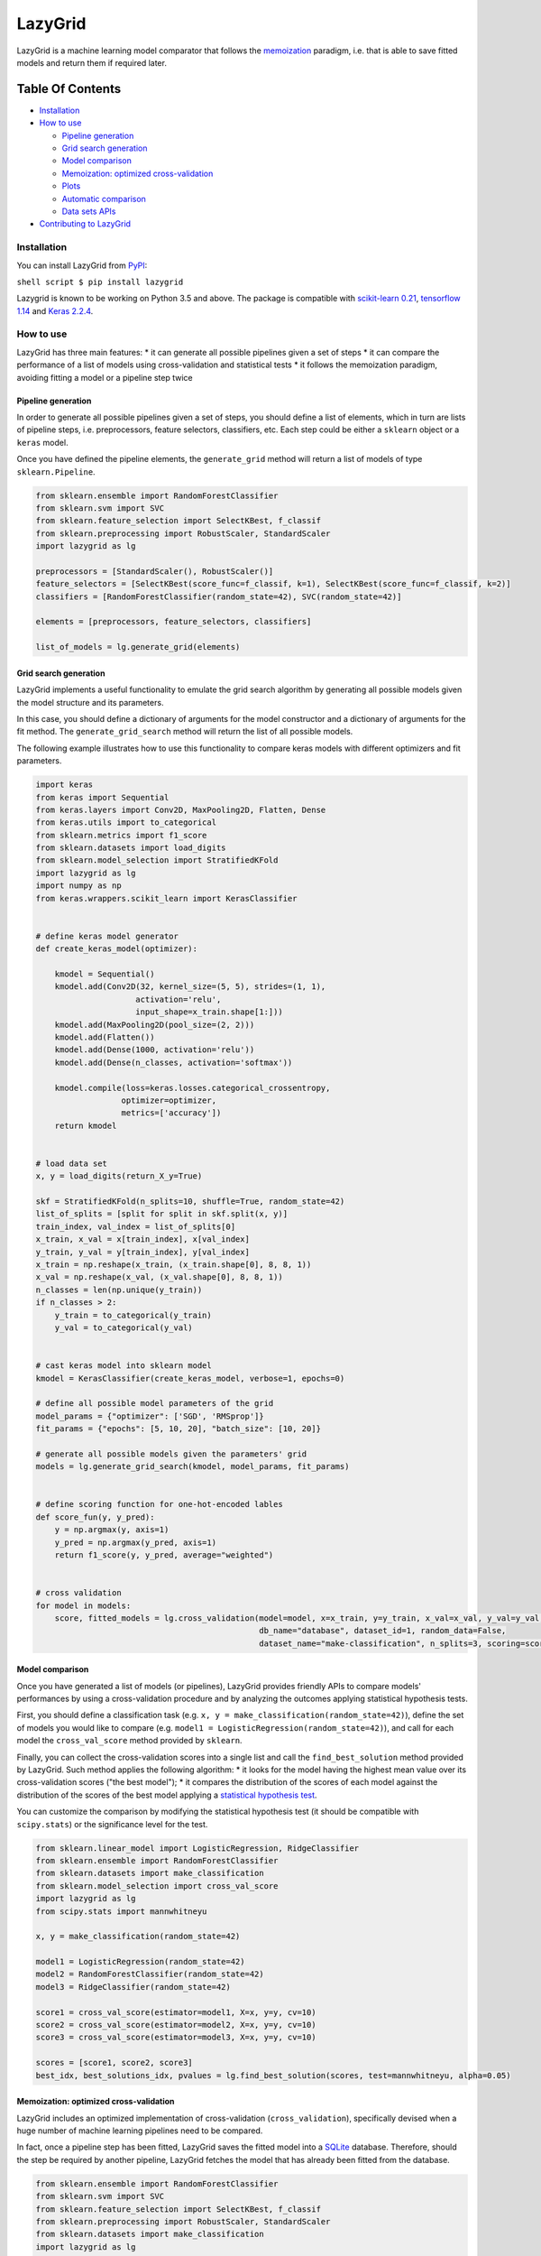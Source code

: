 LazyGrid
========

LazyGrid is a machine learning model comparator that follows the
`memoization <https://en.wikipedia.org/wiki/Memoization>`__ paradigm,
i.e. that is able to save fitted models and return them if required
later.

Table Of Contents
^^^^^^^^^^^^^^^^^

-  `Installation <#installation>`__
-  `How to use <#how-to-use>`__

   -  `Pipeline generation <#pipeline-generation>`__
   -  `Grid search generation <#grid-search-generation>`__
   -  `Model comparison <#model-comparison>`__
   -  `Memoization: optimized
      cross-validation <#memoization-optimized-cross-validation>`__
   -  `Plots <#plots>`__
   -  `Automatic comparison <#automatic-comparison>`__
   -  `Data sets APIs <#data-sets-apis>`__

-  `Contributing to LazyGrid <CONTRIBUTING.md>`__

Installation
------------

You can install LazyGrid from
`PyPI <https://pypi.org/project/lazygrid/>`__:

``shell script $ pip install lazygrid``

Lazygrid is known to be working on Python 3.5 and above. The package is
compatible with `scikit-learn
0.21 <https://scikit-learn.org/stable/index.html>`__, `tensorflow
1.14 <https://www.tensorflow.org/>`__ and `Keras
2.2.4 <https://keras.io/>`__.

How to use
----------

LazyGrid has three main features: \* it can generate all possible
pipelines given a set of steps \* it can compare the performance of a
list of models using cross-validation and statistical tests \* it
follows the memoization paradigm, avoiding fitting a model or a pipeline
step twice

Pipeline generation
~~~~~~~~~~~~~~~~~~~

In order to generate all possible pipelines given a set of steps, you
should define a list of elements, which in turn are lists of pipeline
steps, i.e. preprocessors, feature selectors, classifiers, etc. Each
step could be either a ``sklearn`` object or a ``keras`` model.

Once you have defined the pipeline elements, the ``generate_grid``
method will return a list of models of type ``sklearn.Pipeline``.

.. code:: python

    from sklearn.ensemble import RandomForestClassifier
    from sklearn.svm import SVC
    from sklearn.feature_selection import SelectKBest, f_classif
    from sklearn.preprocessing import RobustScaler, StandardScaler
    import lazygrid as lg

    preprocessors = [StandardScaler(), RobustScaler()]
    feature_selectors = [SelectKBest(score_func=f_classif, k=1), SelectKBest(score_func=f_classif, k=2)]
    classifiers = [RandomForestClassifier(random_state=42), SVC(random_state=42)]

    elements = [preprocessors, feature_selectors, classifiers]

    list_of_models = lg.generate_grid(elements)

Grid search generation
~~~~~~~~~~~~~~~~~~~~~~

LazyGrid implements a useful functionality to emulate the grid search
algorithm by generating all possible models given the model structure
and its parameters.

In this case, you should define a dictionary of arguments for the model
constructor and a dictionary of arguments for the fit method. The
``generate_grid_search`` method will return the list of all possible
models.

The following example illustrates how to use this functionality to
compare keras models with different optimizers and fit parameters.

.. code:: python

    import keras
    from keras import Sequential
    from keras.layers import Conv2D, MaxPooling2D, Flatten, Dense
    from keras.utils import to_categorical
    from sklearn.metrics import f1_score
    from sklearn.datasets import load_digits
    from sklearn.model_selection import StratifiedKFold
    import lazygrid as lg
    import numpy as np
    from keras.wrappers.scikit_learn import KerasClassifier


    # define keras model generator
    def create_keras_model(optimizer):

        kmodel = Sequential()
        kmodel.add(Conv2D(32, kernel_size=(5, 5), strides=(1, 1),
                         activation='relu',
                         input_shape=x_train.shape[1:]))
        kmodel.add(MaxPooling2D(pool_size=(2, 2)))
        kmodel.add(Flatten())
        kmodel.add(Dense(1000, activation='relu'))
        kmodel.add(Dense(n_classes, activation='softmax'))

        kmodel.compile(loss=keras.losses.categorical_crossentropy,
                      optimizer=optimizer,
                      metrics=['accuracy'])
        return kmodel


    # load data set
    x, y = load_digits(return_X_y=True)

    skf = StratifiedKFold(n_splits=10, shuffle=True, random_state=42)
    list_of_splits = [split for split in skf.split(x, y)]
    train_index, val_index = list_of_splits[0]
    x_train, x_val = x[train_index], x[val_index]
    y_train, y_val = y[train_index], y[val_index]
    x_train = np.reshape(x_train, (x_train.shape[0], 8, 8, 1))
    x_val = np.reshape(x_val, (x_val.shape[0], 8, 8, 1))
    n_classes = len(np.unique(y_train))
    if n_classes > 2:
        y_train = to_categorical(y_train)
        y_val = to_categorical(y_val)


    # cast keras model into sklearn model
    kmodel = KerasClassifier(create_keras_model, verbose=1, epochs=0)

    # define all possible model parameters of the grid
    model_params = {"optimizer": ['SGD', 'RMSprop']}
    fit_params = {"epochs": [5, 10, 20], "batch_size": [10, 20]}

    # generate all possible models given the parameters' grid
    models = lg.generate_grid_search(kmodel, model_params, fit_params)


    # define scoring function for one-hot-encoded lables
    def score_fun(y, y_pred):
        y = np.argmax(y, axis=1)
        y_pred = np.argmax(y_pred, axis=1)
        return f1_score(y, y_pred, average="weighted")


    # cross validation
    for model in models:
        score, fitted_models = lg.cross_validation(model=model, x=x_train, y=y_train, x_val=x_val, y_val=y_val,
                                                   db_name="database", dataset_id=1, random_data=False,
                                                   dataset_name="make-classification", n_splits=3, scoring=score_fun)

Model comparison
~~~~~~~~~~~~~~~~

Once you have generated a list of models (or pipelines), LazyGrid
provides friendly APIs to compare models' performances by using a
cross-validation procedure and by analyzing the outcomes applying
statistical hypothesis tests.

First, you should define a classification task (e.g.
``x, y = make_classification(random_state=42)``), define the set of
models you would like to compare (e.g.
``model1 = LogisticRegression(random_state=42)``), and call for each
model the ``cross_val_score`` method provided by ``sklearn``.

Finally, you can collect the cross-validation scores into a single list
and call the ``find_best_solution`` method provided by LazyGrid. Such
method applies the following algorithm: \* it looks for the model having
the highest mean value over its cross-validation scores ("the best
model"); \* it compares the distribution of the scores of each model
against the distribution of the scores of the best model applying a
`statistical hypothesis test <lazygrid/statistics.md>`__.

You can customize the comparison by modifying the statistical hypothesis
test (it should be compatible with ``scipy.stats``) or the significance
level for the test.

.. code:: python

    from sklearn.linear_model import LogisticRegression, RidgeClassifier
    from sklearn.ensemble import RandomForestClassifier
    from sklearn.datasets import make_classification
    from sklearn.model_selection import cross_val_score
    import lazygrid as lg
    from scipy.stats import mannwhitneyu

    x, y = make_classification(random_state=42)

    model1 = LogisticRegression(random_state=42)
    model2 = RandomForestClassifier(random_state=42)
    model3 = RidgeClassifier(random_state=42)

    score1 = cross_val_score(estimator=model1, X=x, y=y, cv=10)
    score2 = cross_val_score(estimator=model2, X=x, y=y, cv=10)
    score3 = cross_val_score(estimator=model3, X=x, y=y, cv=10)

    scores = [score1, score2, score3]
    best_idx, best_solutions_idx, pvalues = lg.find_best_solution(scores, test=mannwhitneyu, alpha=0.05)

Memoization: optimized cross-validation
~~~~~~~~~~~~~~~~~~~~~~~~~~~~~~~~~~~~~~~

LazyGrid includes an optimized implementation of cross-validation
(``cross_validation``), specifically devised when a huge number of
machine learning pipelines need to be compared.

In fact, once a pipeline step has been fitted, LazyGrid saves the fitted
model into a `SQLite <https://www.sqlite.org/index.html>`__ database.
Therefore, should the step be required by another pipeline, LazyGrid
fetches the model that has already been fitted from the database.

.. code:: python

    from sklearn.ensemble import RandomForestClassifier
    from sklearn.svm import SVC
    from sklearn.feature_selection import SelectKBest, f_classif
    from sklearn.preprocessing import RobustScaler, StandardScaler
    from sklearn.datasets import make_classification
    import lazygrid as lg

    x, y = make_classification(random_state=42)

    preprocessors = [StandardScaler(), RobustScaler()]
    feature_selectors = [SelectKBest(score_func=f_classif, k=1), SelectKBest(score_func=f_classif, k=2)]
    classifiers = [RandomForestClassifier(random_state=42), SVC(random_state=42)]

    elements = [preprocessors, feature_selectors, classifiers]

    models = lg.generate_grid(elements)

    for model in models:
        score, fitted_models = lg.cross_validation(model=model, x=x, y=y,
                                                   db_name="database", dataset_id=1,
                                                   dataset_name="make-classification")

Plots
~~~~~

LazyGrid includes some standard features for presenting results as
plots, among which confusion matrixes and box plots.

.. code:: python

    from sklearn.linear_model import LogisticRegression
    from sklearn.datasets import make_classification
    import lazygrid as lg

    x, y = make_classification(random_state=42)

    model = LogisticRegression(random_state=42)
    score, fitted_models = lg.cross_validation(model=model, x=x, y=y,
                                               db_name="database", dataset_id=1,
                                               dataset_name="make-classification")

    conf_mat = lg.confusion_matrix_aggregate(fitted_models, x, y)
    classes = ["P", "N"]
    title = "Confusion matrix"
    lg.plot_confusion_matrix(conf_mat, classes, "conf_mat.png", title)

Automatic comparison
~~~~~~~~~~~~~~~~~~~~

The ``compare_models`` method provides a friendly approach to compare a
list of models: \* it calls the ``cross_validation`` method for each
model, automatically performing the optimized cross-validation using the
memoization paradigm; \* it calls the ``find_best_solution`` method,
applying a statistical test on the cross-validation results; \* it
returns a ``Pandas.DataFrame`` containing a summary of the results.

.. code:: python

    from sklearn.ensemble import RandomForestClassifier
    from sklearn.svm import SVC
    from sklearn.feature_selection import SelectKBest, f_classif
    from sklearn.preprocessing import RobustScaler, StandardScaler
    from sklearn.datasets import make_classification
    import lazygrid as lg

    x, y = make_classification(random_state=42)

    preprocessors = [StandardScaler(), RobustScaler()]
    feature_selectors = [SelectKBest(score_func=f_classif, k=1), SelectKBest(score_func=f_classif, k=2)]
    classifiers = [RandomForestClassifier(random_state=42), SVC(random_state=42)]

    elements = [preprocessors, feature_selectors, classifiers]

    models = lg.generate_grid(elements)

    fit_params = []
    for model in models:
        fit_params.append({})

    results = lg.compare_models(models=models, x_train=x, y_train=y, params=fit_params,
                                dataset_id=1, dataset_name="make-classification", n_splits=10)

Data sets APIs
~~~~~~~~~~~~~~

LazyGrid includes a set of easy-to-use APIs to fetch
`OpenML <https://www.openml.org/>`__ data sets (NB: OpenML has a
database of more than 20000 data sets).

The ``fetch_datasets`` method allows you to smartly handle such data
sets: \* it looks for OpenML data sets compliant with the requirements
specified; \* for such data sets, it fetches the characteristics of
their latest version; \* it saves in a local cache file the properties
of such data sets, so that experiments can be easily reproduced using
the same data sets and versions.

The ``load_openml_dataset`` method can then be used to download the
required data set version.

.. code:: python

    import lazygrid as lg

    datasets = lg.fetch_datasets(task="classification", min_classes=2,
                                 max_samples=1000, max_features=10)

    # get the latest (or cached) version of the iris data set
    data_id = datasets.loc["iris"].did

    x, y, n_classes = lg.load_openml_dataset(data_id)

Licence
-------

Copyright 2019 Pietro Barbiero and Giovanni Squillero.

Licensed under the Apache License, Version 2.0 (the "License"); you may
not use this file except in compliance with the License. You may obtain
a copy of the License at: http://www.apache.org/licenses/LICENSE-2.0.

Unless required by applicable law or agreed to in writing, software
distributed under the License is distributed on an "AS IS" BASIS,
WITHOUT WARRANTIES OR CONDITIONS OF ANY KIND, either express or implied.

See the License for the specific language governing permissions and
limitations under the License.
